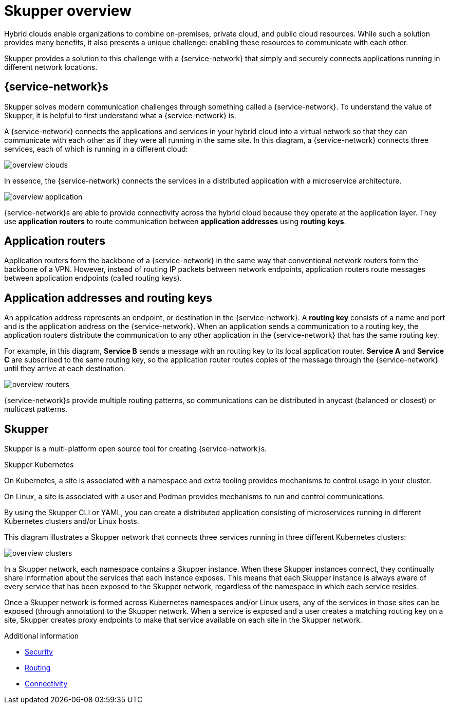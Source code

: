 
//Category: skupper-overview
// Type: assembly

[id="skupper-overview"] 
= Skupper overview

Hybrid clouds enable organizations to combine on-premises, private cloud, and public cloud resources.
While such a solution provides many benefits, it also presents a unique challenge: enabling these resources to communicate with each other.

Skupper provides a solution to this challenge with a {service-network} that simply and securely connects applications running in different network locations.

// Type: concept
[id="virtual-application-networks"] 
== {service-network}s

Skupper solves modern communication challenges through something called a {service-network}.
To understand the value of Skupper, it is helpful to first understand what a {service-network} is.

A {service-network} connects the applications and services in your hybrid cloud into a virtual network so that they can communicate with each other as if they were all running in the same site.
In this diagram, a {service-network} connects three services, each of which is running in a different cloud:

image::../images/overview-clouds.png[]

In essence, the {service-network} connects the services in a distributed application with a microservice architecture.

image::../images/overview-application.png[]

{service-network}s are able to provide connectivity across the hybrid cloud because they operate at the application layer.
They use *application routers* to route communication between *application addresses* using *routing keys*.

// Type: concept
[id="application-routers"] 
== Application routers

Application routers form the backbone of a {service-network} in the same way that conventional network routers form the backbone of a VPN.
However, instead of routing IP packets between network endpoints, application routers route messages between application endpoints (called routing keys).

// Type: concept
[id="application-addresses"]
== Application addresses and routing keys

An application address represents an endpoint, or destination in the {service-network}.
A *routing key* consists of a name and port and is the application address on the {service-network}.
When an application sends a communication to a routing key, the application routers distribute the communication to any other application in the {service-network} that has the same routing key.

For example, in this diagram, *Service B* sends a message with an routing key to its local application router.
*Service A* and *Service C* are subscribed to the same routing key, so the application router routes copies of the message through the {service-network} until they arrive at each destination.

image::../images/overview-routers.png[]

{service-network}s provide multiple routing patterns, so communications can be distributed in anycast (balanced or closest) or multicast patterns.

// Type: concept
[id="skupper"] 
== Skupper

Skupper is a multi-platform open source tool for creating {service-network}s.

.Skupper Kubernetes

On Kubernetes, a site is associated with a namespace and extra tooling provides mechanisms to control usage in your cluster.

On Linux, a site is associated with a user and Podman provides mechanisms to run and control communications.


By using the Skupper CLI or YAML, you can create a distributed application consisting of microservices running in different Kubernetes clusters and/or Linux hosts.

This diagram illustrates a Skupper network that connects three services running in three different Kubernetes clusters:

image::../images/overview-clusters.png[]

In a Skupper network, each namespace contains a Skupper instance.
When these Skupper instances connect, they continually share information about the services that each instance exposes.
This means that each Skupper instance is always aware of every service that has been exposed to the Skupper network, regardless of the namespace in which each service resides.

Once a Skupper network is formed across Kubernetes namespaces and/or Linux users, any of the services in those sites can be exposed (through annotation) to the Skupper network.
When a service is exposed and a user creates a matching routing key on a site, Skupper creates proxy endpoints to make that service available on each site in the Skupper network.

.Additional information

* xref:security.adoc[Security]
* xref:routing.adoc[Routing]
* xref:connectivity.adoc[Connectivity]
